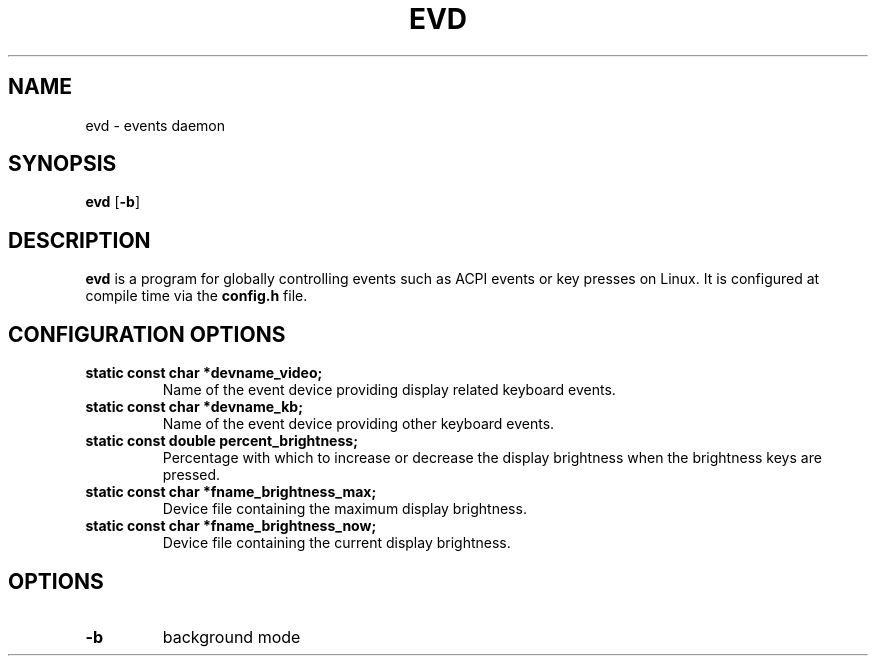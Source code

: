 .TH EVD 1 evd\-0.1
.SH NAME
evd \- events daemon
.SH SYNOPSIS
.B evd
.RB [ \-b ]
.SH DESCRIPTION
.B evd
is a program for globally controlling events such as ACPI events or key presses
on Linux. It is configured at compile time via the
.B config.h
file.
.SH CONFIGURATION OPTIONS
.TP
.B static const char *devname_video;
Name of the event device providing display related keyboard events.
.TP
.B static const char *devname_kb;
Name of the event device providing other keyboard events.
.TP
.B static const double percent_brightness;
Percentage with which to increase or decrease the display brightness when the brightness keys are pressed.
.TP
.B static const char *fname_brightness_max;
Device file containing the maximum display brightness.
.TP
.B static const char *fname_brightness_now;
Device file containing the current display brightness.
.SH OPTIONS
.TP
.B \-b
background mode
